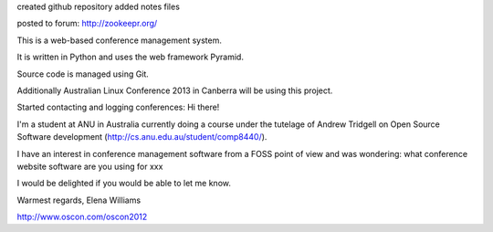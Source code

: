 
created github repository
added notes files

posted to forum:
http://zookeepr.org/

This is a web-based conference management system.

It is written in Python and uses the web framework Pyramid.

Source code is managed using Git.

Additionally Australian Linux Conference 2013 in Canberra will be
using this project.


Started contacting and logging conferences:
Hi there!

I'm a student at ANU in Australia currently doing a course under the tutelage of Andrew Tridgell on Open Source Software development (http://cs.anu.edu.au/student/comp8440/).

I have an interest in conference management software from a FOSS point of view and was wondering:
what conference website software are you using for xxx

I would be delighted if you would be able to let me know.

Warmest regards,
Elena Williams



http://www.oscon.com/oscon2012 
